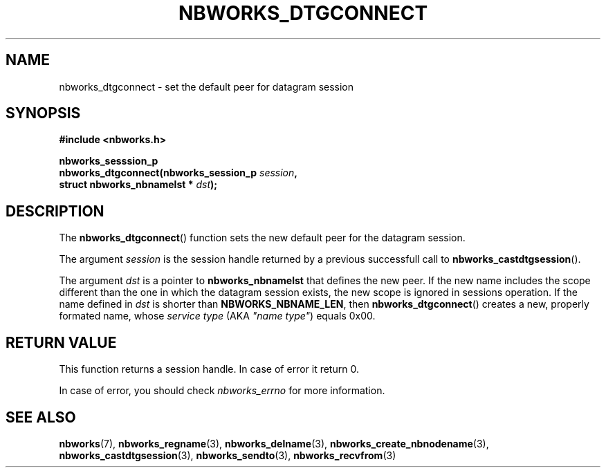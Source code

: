 .TH NBWORKS_DTGCONNECT 3  2013-05-01 "" "Nbworks Manual"
.SH NAME
nbworks_dtgconnect \- set the default peer for datagram session
.SH SYNOPSIS
.nf
.B #include <nbworks.h>
.sp
.BI "nbworks_sesssion_p"
.br
.BI "  nbworks_dtgconnect(nbworks_session_p " session ","
.br
.BI "                     struct nbworks_nbnamelst * " dst ");"
.fi
.SH DESCRIPTION
The \fBnbworks_dtgconnect\fP() function sets the new default peer for
the datagram session.
.PP
The argument \fIsession\fP is the session handle returned by a
previous successfull call to \fBnbworks_castdtgsession\fP().
.PP
The argument \fIdst\fP is a pointer to \fBnbworks_nbnamelst\fP that
defines the new peer. If the new name includes the scope different
than the one in which the datagram session exists, the new scope is
ignored in sessions operation. If the name defined in \fIdst\fP is
shorter than \fBNBWORKS_NBNAME_LEN\fP, then \fBnbworks_dtgconnect\fP()
creates a new, properly formated name, whose \fIservice type\fP (AKA
\fI"name type"\fP) equals 0x00.
.SH "RETURN VALUE"
This function returns a session handle. In case of error it return 0.
.PP
In case of error, you should check \fInbworks_errno\fP for more
information.
.SH "SEE ALSO"
.BR nbworks (7),
.BR nbworks_regname (3),
.BR nbworks_delname (3),
.BR nbworks_create_nbnodename (3),
.BR nbworks_castdtgsession (3),
.BR nbworks_sendto (3),
.BR nbworks_recvfrom (3)
